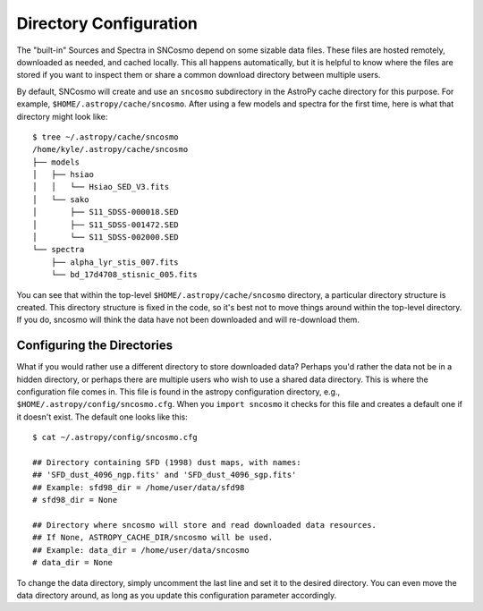 ***********************
Directory Configuration
***********************

The "built-in" Sources and Spectra in SNCosmo depend on some sizable
data files. These files are hosted remotely, downloaded as needed, and
cached locally. This all happens automatically, but it is helpful to
know where the files are stored if you want to inspect them or share a
common download directory between multiple users.

By default, SNCosmo will create and use an ``sncosmo`` subdirectory in
the AstroPy cache directory for this purpose. For example,
``$HOME/.astropy/cache/sncosmo``. After using a few models and spectra
for the first time, here is what that directory might look like::

    $ tree ~/.astropy/cache/sncosmo
    /home/kyle/.astropy/cache/sncosmo
    ├── models
    │   ├── hsiao
    │   │   └── Hsiao_SED_V3.fits
    │   └── sako
    │       ├── S11_SDSS-000018.SED
    │       ├── S11_SDSS-001472.SED
    │       └── S11_SDSS-002000.SED
    └── spectra
        ├── alpha_lyr_stis_007.fits
        └── bd_17d4708_stisnic_005.fits

You can see that within the top-level ``$HOME/.astropy/cache/sncosmo``
directory, a particular directory structure is created. This directory
structure is fixed in the code, so it's best not to move things around
within the top-level directory. If you do, sncosmo will think the data
have not been downloaded and will re-download them.


Configuring the Directories
===========================

What if you would rather use a different directory to store downloaded
data?  Perhaps you'd rather the data not be in a hidden directory, or
perhaps there are multiple users who wish to use a shared data
directory. This is where the configuration file comes in. This file is
found in the astropy configuration directory, e.g.,
``$HOME/.astropy/config/sncosmo.cfg``. When you ``import sncosmo`` it
checks for this file and creates a default one if it doesn't
exist. The default one looks like this::

    $ cat ~/.astropy/config/sncosmo.cfg 

    ## Directory containing SFD (1998) dust maps, with names:
    ## 'SFD_dust_4096_ngp.fits' and 'SFD_dust_4096_sgp.fits'
    ## Example: sfd98_dir = /home/user/data/sfd98
    # sfd98_dir = None

    ## Directory where sncosmo will store and read downloaded data resources.
    ## If None, ASTROPY_CACHE_DIR/sncosmo will be used.
    ## Example: data_dir = /home/user/data/sncosmo
    # data_dir = None

To change the data directory, simply uncomment the last line and set it to the
desired directory. You can even move the data directory around, as long as you
update this configuration parameter accordingly.
